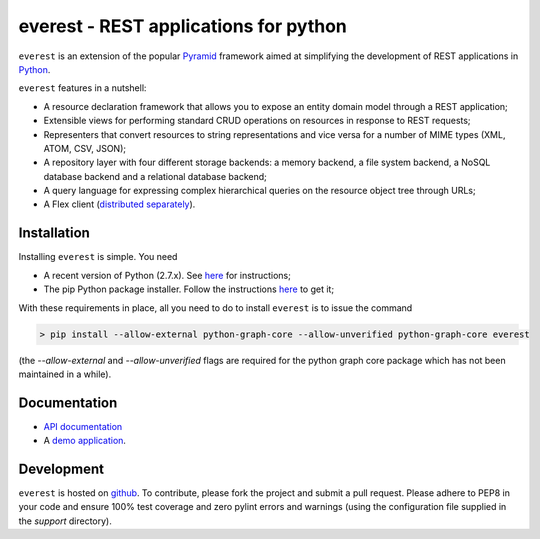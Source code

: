 ======================================
everest - REST applications for python
======================================


``everest`` is an extension of the popular
`Pyramid <http://www.pylonsproject.org/>`_ framework aimed at simplifying the
development of REST applications in `Python <http://www.python.org>`_.

``everest`` features in a nutshell:

* A resource declaration framework that allows you to expose an entity domain
  model through a REST application;
* Extensible views for performing standard CRUD operations on resources in
  response to REST requests;
* Representers that convert resources to string representations and vice versa
  for a number of MIME types (XML, ATOM, CSV, JSON);
* A repository layer with four different storage backends: a memory backend, a
  file system backend, a NoSQL database backend and a relational database
  backend;
* A query language for expressing complex hierarchical queries on the resource
  object tree through URLs;
* A Flex client
  (`distributed separately <https://github.com/cenix/everest-flex>`_).


Installation
============

Installing ``everest`` is simple. You need

* A recent version of Python (2.7.x). See
  `here <http://www.python.org/download/releases/2.7.3/>`_ for instructions;
* The pip Python package installer. Follow the instructions
  `here <http://pip.readthedocs.org/en/latest/installing.html#install-pip>`_ to
  get it;

With these requirements in place, all you need to do to install ``everest`` is
to issue the command

.. code-block:: console

   > pip install --allow-external python-graph-core --allow-unverified python-graph-core everest
   
(the `--allow-external` and `--allow-unverified` flags are required for the
python graph core package which has not been maintained in a while).


Documentation
=============

* `API documentation <http://cenix.github.com/everest/api.html>`_
* A `demo application <http://cenix.github.com/everest-demo>`_.


Development
===========

``everest`` is hosted on `github <https://github.com/cenix/everest>`_. To
contribute, please fork the project and submit a pull request. Please adhere to
PEP8 in your code and ensure 100% test coverage and zero pylint errors and
warnings (using the configuration file supplied in the `support` directory).
